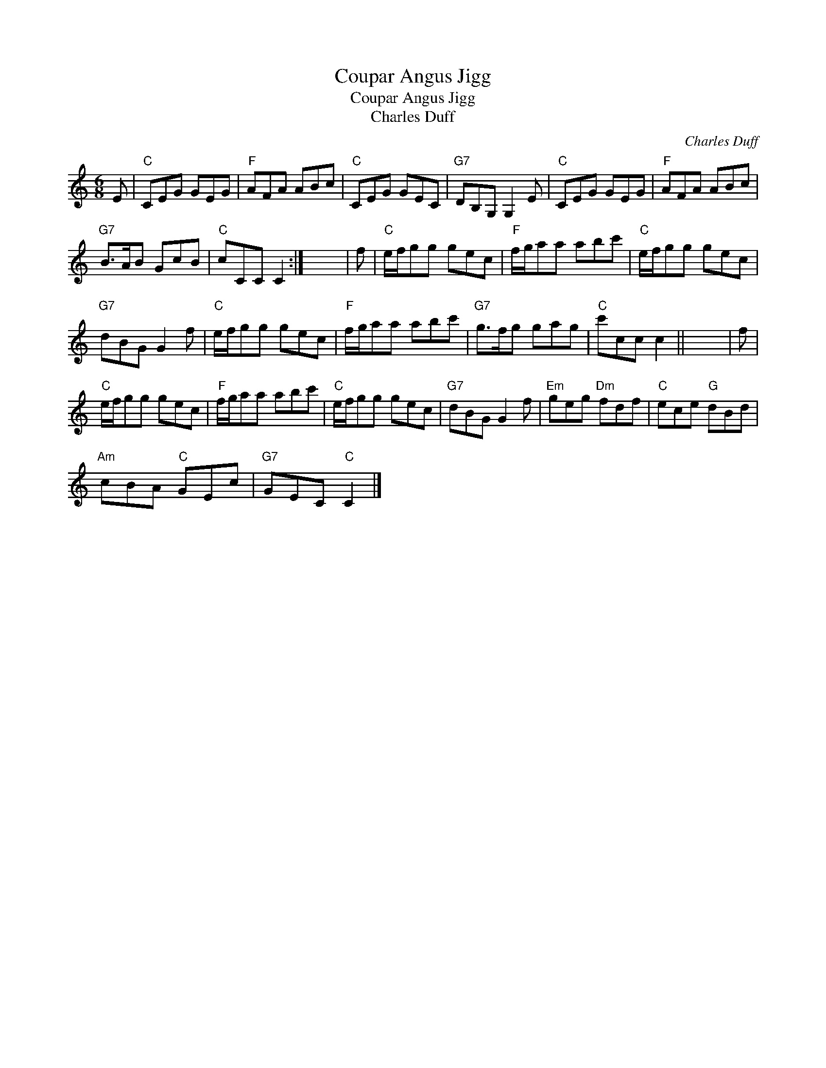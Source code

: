 X:1
T:Coupar Angus Jigg
T:Coupar Angus Jigg
T:Charles Duff
C:Charles Duff
L:1/8
M:6/8
K:C
V:1 treble 
V:1
 E |"C" CEG GEG |"F" AFA ABc |"C" CEG GEC |"G7" DB,G, G,2 E |"C" CEG GEG |"F" AFA ABc | %7
"G7" B>AB GcB |"C" cCC C2 :| x6 | f |"C" e/f/gg gec |"F" f/g/aa abc' |"C" e/f/gg gec | %14
"G7" dBG G2 f |"C" e/f/gg gec |"F" f/g/aa abc' |"G7" g>fg gag |"C" c'cc c2 || x6 | f | %21
"C" e/f/gg gec |"F" f/g/aa abc' |"C" e/f/gg gec |"G7" dBG G2 f |"Em" geg"Dm" fdf |"C" ece"G" dBd | %27
"Am" cBA"C" GEc |"G7" GEC"C" C2 |] %29

